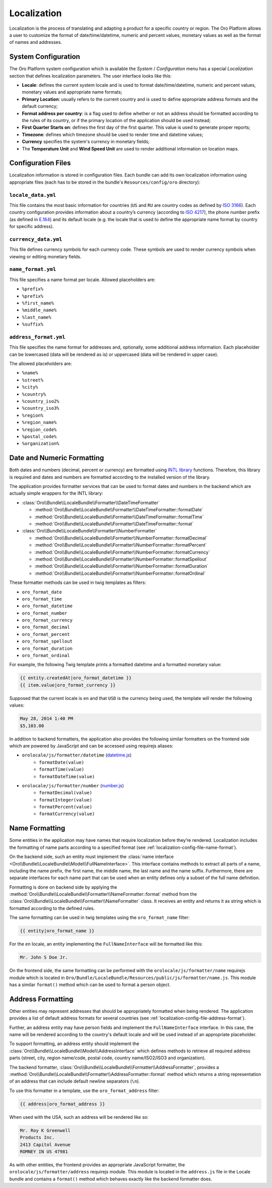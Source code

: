 Localization
============

Localization is the process of translating and adapting a product for a specific
country or region. The Oro Platform allows a user to customize the format of
date/time/datetime, numeric and percent values, monetary values as well as
the format of names and addresses.

System Configuration
--------------------

The Oro Platform system configuration which is available the *System* / *Configuration*
menu has a special *Localization* section that defines localization parameters.
The user interface looks like this:

.. image:: ./img/localization/system_configuration.png

- **Locale**: defines the current system locale and is used to format date/time/datetime,
  numeric and percent values, monetary values and appropriate name formats;
- **Primary Location**: usually refers to the current country and is used
  to define appropriate address formats and the default currency;
- **Format address per country**: is a flag used to define whether or not
  an address should be formatted according to the rules of its country, or
  if the primary location of the application should be used instead;
- **First Quarter Starts on**: defines the first day of the first quarter.
  This value is used to generate proper reports;
- **Timezone**: defines which timezone should be used to render time and datetime
  values;
- **Currency** specifies the system's currency in monetary fields;
- The **Temperature Unit** and **Wind Speed Unit** are used to render additional
  information on location maps.

Configuration Files
-------------------

Localization information is stored in configuration files. Each bundle can
add its own localization information using appropriate files (each has to
be stored in the bundle's ``Resources/config/oro`` directory):

``locale_data.yml``
~~~~~~~~~~~~~~~~~~~

.. code-block:: yaml
    :linenos:

    # Resources/config/oro/locale_data.yml
    US:
        currency_code: USD
        phone_prefix: '1'
        default_locale: en_US
    RU:
        currency_code: RUB
        phone_prefix: '7'
        default_locale: ru

This file contains the most basic information for countries (``US`` and ``RU``
are country codes as defined by `ISO 3166`_). Each country configuration provides
information about a country’s currency (according to `ISO 4217`_), the phone
number prefix (as defined in `E.164`_) and its default locale (e.g. the locale
that is used to define the appropriate name format by country for specific
address).

``currency_data.yml``
~~~~~~~~~~~~~~~~~~~~~

.. code-block:: yaml
    :linenos:

    # Resources/config/oro/currency_data.yml
    USD:
        symbol: $
    RUB:
        symbol: руб.

This file defines currency symbols for each currency code. These symbols are
used to render currency symbols when viewing or editing monetary fields.

.. _localization-config-file-name-format:

``name_format.yml``
~~~~~~~~~~~~~~~~~~~

.. code-block:: yaml
    :linenos:

    # Resources/config/oro/name_format.yml
    en: "%prefix% %first_name% %middle_name% %last_name% %suffix%"
    ru: "%last_name% %first_name% %middle_name%"

This file specifies a name format per locale. Allowed placeholders are:

* ``%prefix%``
* ``%prefix%``
* ``%first_name%``
* ``%middle_name%``
* ``%last_name%``
* ``%suffix%``

.. _localization-config-file-address-format:

``address_format.yml``
~~~~~~~~~~~~~~~~~~~~~~

.. code-block:: yaml
    :linenos:

    # Resources/config/oro/address_format.yml
    US:
        format: "%name%\n%organization%\n%street%\n%CITY% %REGION_CODE% %COUNTRY_ISO2% %postal_code%"
    RU:
        format: "%postal_code% %COUNTRY% %CITY%\n%STREET%\n%organization%\n%name%"

This file specifies the name format for addresses and, optionally, some additional
address information. Each placeholder can be lowercased (data will be rendered
as is) or uppercased (data will be rendered in upper case).

The allowed placeholders are:

* ``%name%``
* ``%street%``
* ``%city%``
* ``%country%``
* ``%country_iso2%``
* ``%country_iso3%``
* ``%region%``
* ``%region_name%``
* ``%region_code%``
* ``%postal_code%``
* ``%organization%``

Date and Numeric Formatting
---------------------------

Both dates and numbers (decimal, percent or currency) are formatted using
`INTL library`_ functions. Therefore, this library is required and dates and
numbers are formatted according to the installed version of the library.

The application provides formatter services that can be used to format dates
and numbers in the backend which are actually simple wrappers for the INTL
library:

* :class:`Oro\\Bundle\\LocaleBundle\\Formatter\\DateTimeFormatter`

  * :method:`Oro\\Bundle\\LocaleBundle\\Formatter\\DateTimeFormatter::formatDate`
  * :method:`Oro\\Bundle\\LocaleBundle\\Formatter\\DateTimeFormatter::formatTime`
  * :method:`Oro\\Bundle\\LocaleBundle\\Formatter\\DateTimeFormatter::format`

* :class:`Oro\\Bundle\\LocaleBundle\\Formatter\\NumberFormatter`

  * :method:`Oro\\Bundle\\LocaleBundle\\Formatter\\NumberFormatter::formatDecimal`
  * :method:`Oro\\Bundle\\LocaleBundle\\Formatter\\NumberFormatter::formatPercent`
  * :method:`Oro\\Bundle\\LocaleBundle\\Formatter\\NumberFormatter::formatCurrency`
  * :method:`Oro\\Bundle\\LocaleBundle\\Formatter\\NumberFormatter::formatSpellout`
  * :method:`Oro\\Bundle\\LocaleBundle\\Formatter\\NumberFormatter::formatDuration`
  * :method:`Oro\\Bundle\\LocaleBundle\\Formatter\\NumberFormatter::formatOrdinal`

These formatter methods can be used in twig templates as filters:

- ``oro_format_date``
- ``oro_format_time``
- ``oro_format_datetime``
- ``oro_format_number``
- ``oro_format_currency``
- ``oro_format_decimal``
- ``oro_format_percent``
- ``oro_format_spellout``
- ``oro_format_duration``
- ``oro_format_ordinal``

For example, the following Twig template prints a formatted datetime and a
formatted monetary value:

.. code-block:: jinja

    {{ entity.createdAt|oro_format_datetime }}
    {{ item.value|oro_format_currency }}

Supposed that the current locale is ``en`` and that ``USD`` is the currency
being used, the template will render the following values:

.. code-block:: text

    May 28, 2014 1:40 PM
    $5,103.00

In addition to backend formatters, the application also provides the following
similar formatters on the frontend side which are powered by JavaScript and
can be accessed using requirejs aliases:

- ``orolocale/js/formatter/datetime`` (`datetime.js`_)
    * ``formatDate(value)``
    * ``formatTime(value)``
    * ``formatDateTime(value)``
- ``orolocale/js/formatter/number`` (`number.js`_)
    * ``formatDecimal(value)``
    * ``formatInteger(value)``
    * ``formatPercent(value)``
    * ``formatCurrency(value)``


Name Formatting
---------------

Some entities in the application may have names that require localization
before they’re rendered. Localization includes the formatting of name parts
according to a specified format (see :ref:`localization-config-file-name-format`).

On the backend side, such an entity must implement the
:class:`name interface <Oro\\Bundle\\LocaleBundle\\Model\\FullNameInterface>`.
This interface contains methods to extract all parts of a name, including
the name prefix, the first name, the middle name, the last name and the name
suffix. Furthermore, there are separate interfaces for each name part that
can be used when an entity defines only a subset of the full name definition.

Formatting is done on backend side by applying the
:method:`Oro\\Bundle\\LocaleBundle\\Formatter\\NameFormatter::format` method
from the :class:`Oro\\Bundle\\LocaleBundle\\Formatter\\NameFormatter` class.
It receives an entity and returns it as string which is formatted according
to the defined rules.

The same formatting can be used in twig templates using the ``oro_format_name``
filter:

.. code-block:: jinja

    {{ entity|oro_format_name }}

For the ``en`` locale, an entity implementing the ``FullNameInterface`` will
be formatted like this:

.. code-block:: text

    Mr. John S Doe Jr.

On the frontend side, the same formatting can be performed with the ``orolocale/js/formatter/name``
requirejs module which is located in ``Oro/Bundle/LocaleBundle/Resources/public/js/formatter/name.js``.
This module has a similar ``format()`` method which can be used to format
a person object.

Address Formatting
------------------

Other entities may represent addresses that should be appropriately formatted
when being rendered. The application provides a list of default address formats
for several countries (see :ref:`localization-config-file-address-format`).

Further, an address entity may have person fields and implement the ``FullNameInterface``
interface. In this case, the name will be rendered according to the country's
default locale and will be used instead of an appropriate placeholder.

To support formatting, an address entity should implement the
:class:`Oro\\Bundle\\LocaleBundle\\Model\\AddressInterface` which defines
methods to retrieve all required address parts (street, city, region name/code,
postal code, country name/ISO2/ISO3 and organization).

The backend formatter, :class:`Oro\\Bundle\\LocaleBundle\\Formatter\\AddressFormatter`,
provides a :method:`Oro\\Bundle\\LocaleBundle\\Formatter\\AddressFormatter::format`
method which returns a string representation of an address that can include
default newline separators (``\n``).

To use this formatter in a template, use the ``oro_format_address`` filter:

.. code-block:: jinja

    {{ address|oro_format_address }}

When used with the USA, such an address will be rendered like so:

.. code-block:: text

    Mr. Roy K Greenwell
    Products Inc.
    2413 Capitol Avenue
    ROMNEY IN US 47981

As with other entities, the frontend provides an appropriate JavaScript formatter,
the ``orolocale/js/formatter/address`` requirejs module.  This module is located
in the ``address.js`` file in the Locale bundle and contains a ``format()``
method which behaves exactly like the backend formatter does.

.. _`ISO 3166`: http://en.wikipedia.org/wiki/ISO_3166
.. _`ISO 4217`: http://en.wikipedia.org/wiki/ISO_4217
.. _`E.164`: http://en.wikipedia.org/wiki/E.164
.. _`INTL library`: http://www.php.net/manual/en/intro.intl.php
.. _`datetime.js`: https://github.com/orocrm/platform/blob/master/src/Oro/Bundle/LocaleBundle/Resources/public/js/formatter/datetime.js
.. _`number.js`: https://github.com/orocrm/platform/blob/master/src/Oro/Bundle/LocaleBundle/Resources/public/js/formatter/number.js
.. _`address.js`: https://github.com/orocrm/platform/blob/master/src/Oro/Bundle/LocaleBundle/Resources/public/js/formatter/address.js
